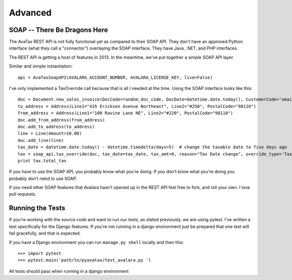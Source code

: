 .. _advanced:

Advanced
========

SOAP -- There Be Dragons Here
---------------------------------

The AvaTax REST API is not fully functional yet as compared to their SOAP API. They don't have an approved Python interface (what they call a "connector") overlaying the SOAP interface. They have Java, .NET, and PHP interfaces.

The REST API is getting a host of features in 2013. In the meantime, we've put together a simple SOAP API layer.

Similar and simple instantiation:
::
    api = AvaTaxSoapAPI(AVALARA_ACCOUNT_NUMBER, AVALARA_LICENSE_KEY, live=False)


I've only implemented a TaxOverride call because that is all I needed at the time. Using the SOAP interface looks like this:
::
    doc = Document.new_sales_invoice(DocCode=random_doc_code, DocDate=datetime.date.today(), CustomerCode='email@email.com')
    to_address = Address(Line1="435 Ericksen Avenue Northeast", Line2="#250", PostalCode="98110")
    from_address = Address(Line1="100 Ravine Lane NE", Line2="#220", PostalCode="98110")
    doc.add_from_address(from_address)
    doc.add_to_address(to_address)
    line = Line(Amount=10.00)
    doc.add_line(line)
    tax_date = datetime.date.today() - datetime.timedelta(days=5)  # change the taxable date to five days ago
    tax = soap_api.tax_override(doc, tax_date=tax_date, tax_amt=0, reason="Tax Date change", override_type='TaxDate')
    print tax.total_tax


If you have to use the SOAP API, you probably know what you're doing. If you don't know what you're doing you probably don't need to use SOAP.

If you need other SOAP features that Avalara hasn't opened up in the REST API feel free to fork, and roll your own. I love pull requests.


Running the Tests
-----------------

If you're working with the source code and want to run our tests, as stated previously, we are using pytest. I've written a test specifically for the Django features. If you're not running in a django environment just be prepared that one test will fail gracefully, and that is expected.

If you have a Django environment you can run ``manage.py shell`` locally and then this:
::
    >>> import pytest
    >>> pytest.main('path/to/pyavatax/test_avalara.py ')

All tests should pass when running in a django environment
